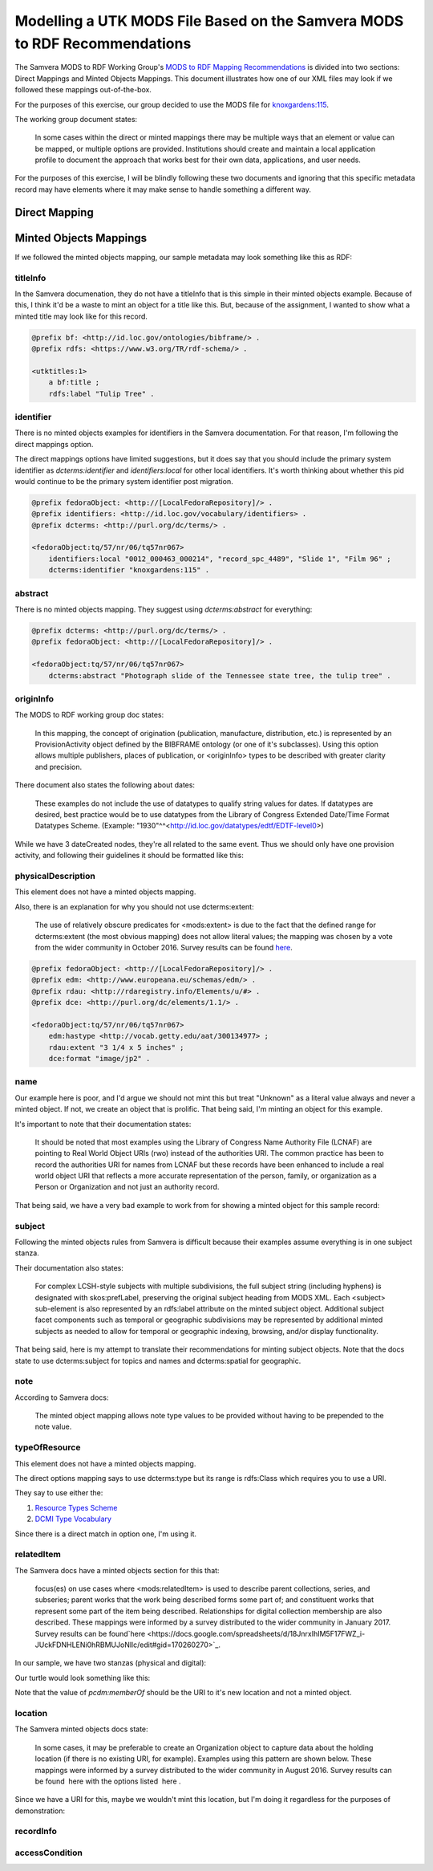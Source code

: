 Modelling a UTK MODS File Based on the Samvera MODS to RDF Recommendations
==========================================================================

The Samvera MODS to RDF Working Group's `MODS to RDF Mapping Recommendations <https://wiki.duraspace.org/download/attachments/87460857/MODS-RDF-Mapping-Recommendations_SMIG_v1_2019-01.pdf?api=v2>`_
is divided into two sections: Direct Mappings and Minted Objects Mappings.  This document illustrates how one of our
XML files may look if we followed these mappings out-of-the-box.

For the purposes of this exercise, our group decided to use the MODS file for `knoxgardens:115 <https://digital.lib.utk.edu/collections/islandora/object/knoxgardens%3A115/datastream/MODS>`_.

The working group document states:

    In some cases within the direct or minted mappings there may be multiple ways that an element or value can be mapped, or multiple options are provided. Institutions should create and maintain a local application profile to document the approach that works best for their own data, applications, and user needs.

For the purposes of this exercise, I will be blindly following these two documents and ignoring that this specific metadata
record may have elements where it may make sense to handle something a different way.

Direct Mapping
--------------




Minted Objects Mappings
-----------------------

If we followed the minted objects mapping, our sample metadata may look something like this as RDF:

.. code-block:: turtle
    :linenos:
    :caption: RDF following Minted Objects Mapping
    :name: RDF following Minted Objects Mapping

    @prefix fedoraObject: <http://[LocalFedoraRepository]/> .
    @prefix utkevents: <http://[address-to-triplestore]/events/> .
    @prefix utktitles: <http://[address-to-triplestore]/titles/> .
    @prefix utksubjects: <http://[address-to-triplestore]/subjects/> .
    @prefix utkspatial: <http://[address-to-triplestore]/spatial/> .
    @prefix utknotes: <http://[address-to-triplestore]/notes/> .
    @prefix utkphysicalcollections: <http://[address-to-triplestore]/physicalcollections/> .
    @prefix utknames: <http://[address-to-triplestore]/names/> .
    @prefix utkadminmetadata: <http://[address-to-triplestore]/utkadminmetadata/> .
    @prefix rdfs: <https://www.w3.org/TR/rdf-schema/> .
    @prefix skos: <http://www.w3.org/2004/02/skos/core#> .
    @prefix dcterms: <http://purl.org/dc/terms/> .
    @prefix bf: <http://id.loc.gov/ontologies/bibframe/> .
    @prefix relators: <http://id.loc.gov/vocabulary/relators> .
    @prefix skos: <http://www.w3.org/2004/02/skos/core#> .
    @prefix geojson: <https://purl.org/geojson/vocab#> .
    @prefix pcdm: <http://pcdm.org/models#> .
    @prefix dbo: <http://dbpedia.org/ontology/> .
    @prefix identifiers: <http://id.loc.gov/vocabulary/identifiers> .
    @prefix edm: <http://www.europeana.eu/schemas/edm/> .
    @prefix rdau: <http://rdaregistry.info/Elements/u/#> .
    @prefix foaf: <http://xmlns.com/foaf/0.1/> .
    @prefix dcmitype: <http://purl.org/dc/dcmitype/> .
    @prefix owl: <https://www.w3.org/2002/07/owl#> .
    @prefix dce: <http://purl.org/dc/elements/1.1/> .

    <fedoraObject:tq/57/nr/06/tq57nr067>
        dce:title <utktitles:1> ;
        identifiers:local "0012_000463_000214", "record_spc_4489", "Slide 1", "Film 96" ;
        dcterms:identifier "knoxgardens:115" ;
        dcterms:abstract "Photograph slide of the Tennessee state tree, the tulip tree" ;
        bf:provisionActivity <utkevents:1> ;
        edm:hastype <http://vocab.getty.edu/aat/300134977> ;
        rdau:extent "3 1/4 x 5 inches" ;
        dce:format "image/jp2" ;
        relators:pht <utknames:1> ;
        dcterms:subject <utksubjects:1>, <utksubjects:2>, <utksubjects:3>, <utksubjects:4> ;
        dcterms:spatial <utkspatial:1> ;
        bf:Note <utknotes:1> ;
        dcterms:type <http://id.loc.gov/vocabulary/resourceTypes/img> ;
        pcdm:memberOf <fedoraObject:jk/88/99/adklasd908ads> ;
        dcmitype:Collection <utkphysicalcollections:1>;
        relators:rps <utknames:2> ;
        bf:physicalLocation <utknames:3> ;
        edm:rights <http://rightsstatements.org/vocab/CNE/1.0/> .

    <utktitles:1>
        a bf:title ;
        rdfs:label "Tulip Tree" .

    <utkevents:1>
        a bf:provisionActivity ;
        dcterms:created "1930" ;
        skos:note "Date: Inferred" .

    <utknames:1>
        a foaf:person ;
        foaf:name "Unknown" .

    <utksubjects:1>
        a skos:Concept ;
        rdfs:label "Photography of gardens";
        skos:exactMatch <http://id.loc.gov/authorities/subjects/sh85101348.html> .

    <utksubjects:2>
        a skos:Concept ;
        rdfs:label "Gardens, American";
        skos:exactMatch <http://id.loc.gov/authorities/subjects/sh85101348.html> .

    <utksubjects:3>
        a skos:Concept ;
        rdfs:label "Liriodendron tulipifera";
        skos:exactMatch <http://id.loc.gov/authorities/subjects/sh85077428.html> .

    <utksubjects:4>
        a skos:Concept ;
        rdfs:label "Flowering trees";
        skos:exactMatch <http://id.loc.gov/authorities/subjects/sh85049328.tml> .

    <utkspatial:1>
        a edm:Place ;
        rdfs:label "Knoxville (Tenn.)" ;
        owl:sameAs <http://id.loc.gov/authorities/names/n79109786> ;
        geojson:coordinates "35.96064, -83.92074" .

    <utknotes:1>
        a bf:Note ;
        rdfs:label "Mrs. A. C. Bruner donated this collection to the University of Tennessee. Creation dates were inferred from the dates associated with the archival collection and the activity dates of the Jim Thompson Company." .

    <fedoraObject:jk/88/99/adklasd908ads>
        a pcdm:Collection ;
        rdfs:label "Knoxville Gardens Slides" .

    <utkphysicalcollections:1>
        a dcmitype:Collection ;
        rdfs:label "Knoxville Gardens Slides" ;
        owl:sameAs <https://n2t.net/ark:/87290/v88w3bgf> .

    <utknames:2>
        a foaf:Organization ;
        rdfs:label "University of Tennessee, Knoxville. Special Collections" ;
        owl:sameAs <http://id.loc.gov/authorities/names/no2014027633> .

    <utknames:3>
        a foaf:Organization;
        rdfs:label "University of Tennessee, Knoxville. Libraries" ;
        owl:sameAs <http://id.loc.gov/authorities/names/n87808088>.

    <utkadminmetadata:1>
        a bf:AdminMetadata ;
        edm:provider <utknames:2> ;
        bf:derivedFrom "human prepared" ;
        bf:descriptionLanguage <http://id.loc.gov/vocabulary/iso639-2/eng> .

=========
titleInfo
=========

In the Samvera documenation, they do not have a titleInfo that is this simple in their minted objects example.
Because of this, I think it'd be a waste to mint an object for a title like this.  But, because of the assignment, I
wanted to show what a minted title may look like for this record.

.. code-block:: turtle

    @prefix bf: <http://id.loc.gov/ontologies/bibframe/> .
    @prefix rdfs: <https://www.w3.org/TR/rdf-schema/> .

    <utktitles:1>
        a bf:title ;
        rdfs:label "Tulip Tree" .

==========
identifier
==========

There is no minted objects examples for identifiers in the Samvera documentation.  For that reason, I'm following the
direct mappings option.

The direct mappings options have limited suggestions, but it does say that you should include the primary system identifier
as `dcterms:identifier` and `identifiers:local` for other local identifiers. It's worth thinking about whether this pid
would continue to be the primary system identifier post migration.

.. code-block:: turtle

    @prefix fedoraObject: <http://[LocalFedoraRepository]/> .
    @prefix identifiers: <http://id.loc.gov/vocabulary/identifiers> .
    @prefix dcterms: <http://purl.org/dc/terms/> .

    <fedoraObject:tq/57/nr/06/tq57nr067>
        identifiers:local "0012_000463_000214", "record_spc_4489", "Slide 1", "Film 96" ;
        dcterms:identifier "knoxgardens:115" .

========
abstract
========

There is no minted objects mapping.  They suggest using `dcterms:abstract` for everything:

.. code-block:: turtle

    @prefix dcterms: <http://purl.org/dc/terms/> .
    @prefix fedoraObject: <http://[LocalFedoraRepository]/> .

    <fedoraObject:tq/57/nr/06/tq57nr067>
        dcterms:abstract "Photograph slide of the Tennessee state tree, the tulip tree" .

==========
originInfo
==========

The MODS to RDF working group doc states:

    In this mapping, the concept of origination (publication, manufacture, distribution, etc.) is represented
    by an ProvisionActivity object defined by the BIBFRAME ontology (or one of it's subclasses). Using this
    option allows multiple publishers, places of publication, or <originInfo> types to be described with
    greater clarity and precision.

There document also states the following about dates:

    These examples do not include the use of datatypes to qualify string values for dates. If datatypes are desired,
    best practice would be to use datatypes from the Library of Congress Extended Date/Time Format Datatypes
    Scheme. (Example: "1930"^^<http://id.loc.gov/datatypes/edtf/EDTF-level0>)

While we have 3 dateCreated nodes, they're all related to the same event.  Thus we should only have one provision activity,
and following their guidelines it should be formatted like this:

.. code-block:: xml
    :caption: XML node for originInfo
    :name: XML node for originInfo

    <originInfo>
          <dateCreated qualifier="inferred">1930-1939</dateCreated>
          <dateCreated encoding="edtf"
                       point="start"
                       qualifier="inferred"
                       keyDate="yes">1930</dateCreated>
          <dateCreated encoding="edtf" point="end" qualifier="inferred">1939</dateCreated>
    </originInfo>

.. code-block:: turtle
    :caption: Converting originInfo to RDF
    :name: Converting originInfo to RDF

    @prefix bf: <http://id.loc.gov/ontologies/bibframe/> .
    @prefix skos: <http://www.w3.org/2004/02/skos/core#> .
    @prefix dcterms: <http://purl.org/dc/terms/> .
    @prefix utkevents: <http://[address-to-triplestore]/events/> .
    @prefix fedoraObject: <http://[LocalFedoraRepository]/> .

    <fedoraObject:tq/57/nr/06/tq57nr067>
        bf:provisionActivity <utkevents:1> .

    <utkevents:1>
        a bf:provisionActivity ;
        dcterms:created "1930/1939" ;
        skos:note "Date: Inferred" .

===================
physicalDescription
===================

This element does not have a minted objects mapping.

Also, there is an explanation for why you should not use dcterms:extent:

    The use of relatively obscure predicates for <mods:extent> is due to the fact that
    the defined range for dcterms:extent (the most obvious mapping) does not allow literal values; the
    mapping was chosen by a vote from the wider community in October 2016. Survey results can be found
    `here​ <https://docs.google.com/spreadsheets/d/1myLYmUoOX5i1FKBjDat39ZR8cEZ644lATNj6juCQ5xA/edit#gid=43534480>`_.

.. code-block:: xml
    :caption: physicalDescription as an XML node
    :name: physicalDescription as an XML node

    <physicalDescription>
      <form authority="aat" valueURI="http://vocab.getty.edu/aat/300134977">lantern slides</form>
      <extent>3 1/4 x 5 inches</extent>
      <internetMediaType>image/jp2</internetMediaType>
    </physicalDescription>

.. code-block:: turtle

    @prefix fedoraObject: <http://[LocalFedoraRepository]/> .
    @prefix edm: <http://www.europeana.eu/schemas/edm/> .
    @prefix rdau: <http://rdaregistry.info/Elements/u/#> .
    @prefix dce: <http://purl.org/dc/elements/1.1/> .

    <fedoraObject:tq/57/nr/06/tq57nr067>
        edm:hastype <http://vocab.getty.edu/aat/300134977> ;
        rdau:extent "3 1/4 x 5 inches" ;
        dce:format "image/jp2" .

====
name
====

Our example here is poor, and I'd argue we should not mint this but treat "Unknown" as a literal value always and
never a minted object. If not, we create an object that is prolific.  That being said, I'm minting an object for this
example.

It's important to note that their documentation states:

    It should be noted that most examples using the Library of Congress Name Authority File (LCNAF) are
    pointing to Real World Object URIs (rwo) instead of the authorities URI. The common practice has been
    to record the authorities URI for names from LCNAF but these records have been enhanced to include
    a real world object URI that reflects a more accurate representation of the person, family, or
    organization as a Person or Organization and not just an authority record.

That being said, we have a very bad example to work from for showing a minted object for this sample record:

.. code-block:: xml
    :caption: XML Stanza for our MODS Name
    :name: XML Stanza for our MODS Name

    <name>
      <namePart>Unknown</namePart>
      <role>
         <roleTerm authority="marcrelator"
                   valueURI="http://id.loc.gov/vocabulary/relators/pht">Photographer</roleTerm>
      </role>
    </name>

.. code-block:: turtle
    :caption: Minting a Name Object
    :name: Minting a Name Object

    @prefix utknames: <http://[address-to-triplestore]/names/> .
    @prefix fedoraObject: <http://[LocalFedoraRepository]/> .

    <fedoraObject:tq/57/nr/06/tq57nr067>
        relators:pht <utknames:1> .

    <utknames:1>
        a foaf:person ;
        foaf:name "Unknown" .

=======
subject
=======

Following the minted objects rules from Samvera is difficult because their examples assume everything is in one
subject stanza.

Their documentation also states:

    For complex LCSH-style subjects with multiple subdivisions, the full subject string (including hyphens)
    is designated with skos:prefLabel, preserving the original subject heading from MODS XML. Each
    <subject> sub-element is also represented by an rdfs:label attribute on the minted subject object.
    Additional subject facet components such as temporal or geographic subdivisions may be represented
    by additional minted subjects as needed to allow for temporal or geographic indexing, browsing, and/or
    display functionality.

That being said, here is my attempt to translate their recommendations for minting subject objects.  Note that the docs
state to use dcterms:subject for topics and names and dcterms:spatial for geographic.

.. code-block:: xml
    :caption: XML Stanza for our MODS Subjects
    :name: XML Stanza for our MODS Subjects

    <subject authority="lcsh"
            valueURI="http://id.loc.gov/authorities/subjects/sh85101348">
      <topic>Photography of gardens</topic>
    </subject>
    <subject authority="lcsh"
            valueURI="http://id.loc.gov/authorities/subjects/sh85053123">
      <topic>Gardens, American</topic>
    </subject>
    <subject authority="lcsh"
            valueURI="http://id.loc.gov/authorities/subjects/sh85077428">
      <topic>Liriodendron tulipifera</topic>
    </subject>
    <subject authority="lcsh"
            valueURI="http://id.loc.gov/authorities/subjects/sh85049328">
      <topic>Flowering trees</topic>
    </subject>
    <subject authority="naf"
            valueURI="http://id.loc.gov/authorities/names/n79109786">
      <geographic>Knoxville (Tenn.)</geographic>
      <cartographics>
         <coordinates>35.96064, -83.92074</coordinates>
      </cartographics>
    </subject>

.. code-block:: turtle
    :caption: Minting Subject Objects
    :name: Minting Subject Objects


    @prefix fedoraObject: <http://[LocalFedoraRepository]/> .
    @prefix utksubjects: <http://[address-to-triplestore]/subjects/> .
    @prefix owl: <https://www.w3.org/2002/07/owl#> .
    @prefix rdfs: <https://www.w3.org/TR/rdf-schema/> .
    @prefix skos: <http://www.w3.org/2004/02/skos/core#> .
    @prefix geojson: <https://purl.org/geojson/vocab#> .
    @prefix utkspatial: <http://[address-to-triplestore]/spatial/> .

    <fedoraObject:tq/57/nr/06/tq57nr067>
        dcterms:spatial <utkspatial:1> ;
        dcterms:subject <utksubjects:1>, <utksubjects:2>, <utksubjects:3>, <utksubjects:4> .

    <utksubjects:1>
        a skos:Concept ;
        rdfs:label "Photography of gardens";
        skos:exactMatch <http://id.loc.gov/authorities/subjects/sh85101348.html> .

    <utksubjects:2>
        a skos:Concept ;
        rdfs:label "Gardens, American";
        skos:exactMatch <http://id.loc.gov/authorities/subjects/sh85101348.html> .

    <utksubjects:3>
        a skos:Concept ;
        rdfs:label "Liriodendron tulipifera";
        skos:exactMatch <http://id.loc.gov/authorities/subjects/sh85077428.html> .

    <utksubjects:4>
        a skos:Concept ;
        rdfs:label "Flowering trees";
        skos:exactMatch <http://id.loc.gov/authorities/subjects/sh85049328.tml> .

    <utkspatial:1>
        a edm:Place ;
        rdfs:label "Knoxville (Tenn.)" ;
        owl:sameAs <http://id.loc.gov/authorities/names/n79109786> ;
        geojson:coordinates "35.96064, -83.92074" .

====
note
====

According to Samvera docs:

    The minted object mapping allows note type values to be provided without having to be prepended to the note value.

.. code-block:: xml
    :caption: XML Stanza for note
    :name: XML Stanza for note

    <note>
        Mrs. A. C. Bruner donated this collection to the University of Tennessee. Creation dates were inferred from the dates associated with the archival collection and the activity dates of the Jim Thompson Company.
    </note>

.. code-block:: turtle
    :caption: Minting a Note Object
    :name: Minting a Note Object

    @prefix utknotes: <http://[address-to-triplestore]/notes/> .
    @prefix fedoraObject: <http://[LocalFedoraRepository]/> .
    @prefix rdfs: <https://www.w3.org/TR/rdf-schema/> .
    @prefix bf: <http://id.loc.gov/ontologies/bibframe/> .

    <fedoraObject:tq/57/nr/06/tq57nr067>
        bf:Note <utknotes:1> .

    <utknotes:1>
        a bf:Note ;
        rdfs:label "Mrs. A. C. Bruner donated this collection to the University of Tennessee. Creation dates were inferred from the dates associated with the archival collection and the activity dates of the Jim Thompson Company." .

==============
typeOfResource
==============

This element does not have a minted objects mapping.

The direct options mapping says to use dcterms:type but its range is rdfs:Class which requires you to use a URI.

They say to use either the:

1. `Resource Types Scheme <http://id.loc.gov/vocabulary/resourceTypes.html>`_
2. `DCMI Type Vocabulary <https://www.dublincore.org/specifications/dublin-core/dcmi-type-vocabulary/2000-07-11/>`_

Since there is a direct match in option one, I'm using it.

.. code-block:: xml
    :caption: XML Stanza for typeOfResource
    :name: XML Stanza for typeOfResource

    <typeOfResource>still image</typeOfResource>

.. code-block:: turtle
    :caption: RDF for typeOfResource
    :name: RDF for typeOfResource

    @prefix fedoraObject: <http://[LocalFedoraRepository]/> .
    @prefix dcterms: <http://purl.org/dc/terms/> .

    <fedoraObject:tq/57/nr/06/tq57nr067>
        dcterms:type <http://id.loc.gov/vocabulary/resourceTypes/img> .

===========
relatedItem
===========

The Samvera docs have a minted objects section for this that:

    focus(es) on use cases where <mods:relatedItem> is used to describe parent
    collections, series, and subseries; parent works that the work being described forms some part of; and
    constituent works that represent some part of the item being described. Relationships for digital
    collection membership are also described. These mappings were informed by a survey distributed to
    the wider community in January 2017. Survey results can be found
    ​`here​ <https://docs.google.com/spreadsheets/d/18JnrxIhIM5F17FWZ_i-JUckFDNHLENi0hRBMUJoNllc/edit#gid=170260270>`_.

In our sample, we have two stanzas (physical and digital):

.. code-block:: xml
    :caption: relatedItem Stanzas
    :name: relatedItem Stanzas

    <relatedItem displayLabel="Project" type="host">
      <titleInfo>
         <title>Knoxville Garden Slides</title>
      </titleInfo>
    </relatedItem>
    <relatedItem displayLabel="Collection" type="host">
      <titleInfo>
         <title>Knoxville Gardens Slides</title>
      </titleInfo>
      <identifier>MS.1324</identifier>
      <location>
         <url>https://n2t.net/ark:/87290/v88w3bgf</url>
      </location>
    </relatedItem>

Our turtle would look something like this:

.. code-block:: turtle
    :caption: RDF for relatedItems
    :name: RDF for relatedItems

    @prefix fedoraObject: <http://[LocalFedoraRepository]/> .
    @prefix utkphysicalcollections: <http://[address-to-triplestore]/physicalcollections/> .
    @prefix pcdm: <http://pcdm.org/models#> .
    @prefix dcmitype: <http://purl.org/dc/dcmitype/> .
    @prefix owl: <https://www.w3.org/2002/07/owl#> .
    @prefix rdfs: <https://www.w3.org/TR/rdf-schema/> .

    <fedoraObject:tq/57/nr/06/tq57nr067>
        pcdm:memberOf <fedoraObject:jk/88/99/adklasd908ads> ;
        dcmitype:Collection <utkphysicalcollections:1>.

    <utkphysicalcollections:1>
        a dcmitype:Collection ;
        rdfs:label "Knoxville Gardens Slides" ;
        owl:sameAs <https://n2t.net/ark:/87290/v88w3bgf> .

Note that the value of `pcdm:memberOf` should be the URI to it's new location and not a minted object.

========
location
========

The Samvera minted objects docs state:

    In some cases, it may be preferable to create an Organization object to capture data about the holding
    location (if there is no existing URI, for example). Examples using this pattern are shown below. These
    mappings were informed by a survey distributed to the wider community in August 2016. Survey results
    can be found ​ here​ with the options listed ​ here​ .

.. code-block:: xml
    :caption: XML Stanza for Location
    :name: XML Stanza for Location

    <location>
      <physicalLocation valueURI="http://id.loc.gov/authorities/names/no2014027633">University of Tennessee, Knoxville. Special Collections</physicalLocation>
    </location>

Since we have a URI for this, maybe we wouldn't mint this location, but I'm doing it regardless for the purposes of
demonstration:

.. code-block:: turtle
    :caption: RDF for Location
    :name: RDF for Location

    @prefix fedoraObject: <http://[LocalFedoraRepository]/> .
    @prefix owl: <https://www.w3.org/2002/07/owl#> .
    @prefix rdfs: <https://www.w3.org/TR/rdf-schema/> .
    @prefix utknames: <http://[address-to-triplestore]/names/> .
    @prefix relators: <http://id.loc.gov/vocabulary/relators> .
    @prefix foaf: <http://xmlns.com/foaf/0.1/> .

    <fedoraObject:tq/57/nr/06/tq57nr067>
        relators:rps <utknames:2> .

    <utknames:2>
        a foaf:Organization ;
        rdfs:label "University of Tennessee, Knoxville. Special Collections" ;
        owl:sameAs <http://id.loc.gov/authorities/names/no2014027633> .

==========
recordInfo
==========

===============
accessCondition
===============
